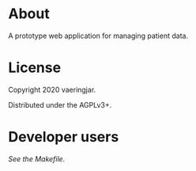 * About

A prototype web application for managing patient data.

* License

Copyright 2020 vaeringjar.

Distributed under the AGPLv3+.

* Developer users

/See the Makefile./
